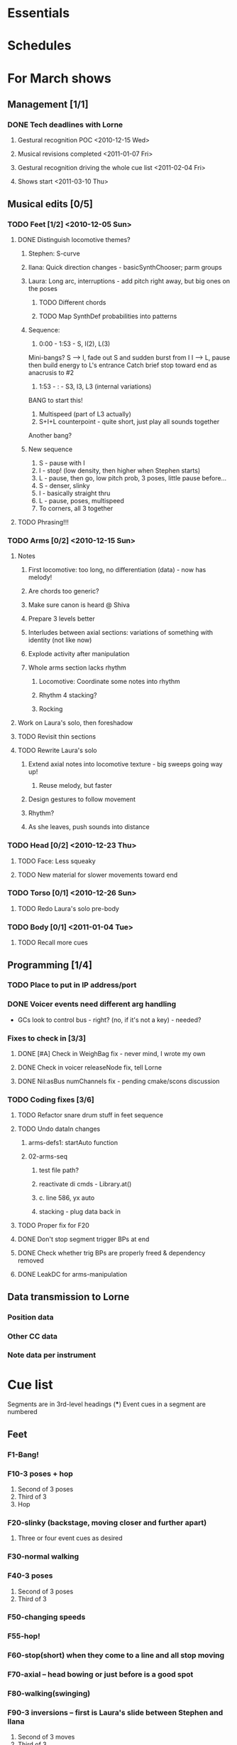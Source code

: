 #+STARTUP: hidestars

* Essentials


* Schedules


* For March shows
** Management [1/1]
*** DONE Tech deadlines with Lorne
**** Gestural recognition POC <2010-12-15 Wed>
**** Musical revisions completed <2011-01-07 Fri>
**** Gestural recognition driving the whole cue list <2011-02-04 Fri>
**** Shows start <2011-03-10 Thu>
** Musical edits [0/5]
*** TODO Feet [1/2] <2010-12-05 Sun>
**** DONE Distinguish locomotive themes?
***** Stephen: S-curve
***** Ilana: Quick direction changes - basicSynthChooser; parm groups
***** Laura: Long arc, interruptions - add pitch right away, but big ones on the poses
****** TODO Different chords
****** TODO Map SynthDef probabilities into patterns
***** Sequence:
      1. 0:00 - 1:53 - S, I(2), L(3)
	 Mini-bangs?
	 S --> I, fade out S and sudden burst from I
	 I --> L, pause then build energy to L's entrance
	 Catch brief stop toward end as anacrusis to #2
      2. 1:53 -  :   - S3, I3, L3 (internal variations)
	 BANG to start this!
      3. Multispeed (part of L3 actually)
      4. S+I+L counterpoint - quite short, just play all sounds together
	 Another bang?
***** New sequence
      1. S - pause with I
      2. I - stop! (low density, then higher when Stephen starts)
      3. L - pause, then go, low pitch prob, 3 poses, little pause before...
      4. S - denser, slinky
      5. I - basically straight thru
      6. L - pause, poses, multispeed
      7. To corners, all 3 together
**** TODO Phrasing!!!
*** TODO Arms [0/2] <2010-12-15 Sun>
**** Notes
***** First locomotive: too long, no differentiation (data) - now has melody!
***** Are chords too generic?
***** Make sure canon is heard @ Shiva
***** Prepare 3 levels better
***** Interludes between axial sections: variations of something with identity (not like now)
***** Explode activity after manipulation
***** Whole arms section lacks rhythm
****** Locomotive: Coordinate some notes into rhythm
****** Rhythm 4 stacking?
****** Rocking
**** Work on Laura's solo, then foreshadow
**** TODO Revisit thin sections
**** TODO Rewrite Laura's solo
***** Extend axial notes into locomotive texture - big sweeps going way up!
****** Reuse melody, but faster
***** Design gestures to follow movement
***** Rhythm?
***** As she leaves, push sounds into distance
*** TODO Head [0/2] <2010-12-23 Thu>
**** TODO Face: Less squeaky
**** TODO New material for slower movements toward end
*** TODO Torso [0/1] <2010-12-26 Sun>
**** TODO Redo Laura's solo pre-body
*** TODO Body [0/1] <2011-01-04 Tue>
**** TODO Recall more cues
** Programming [1/4]
*** TODO Place to put in IP address/port
*** DONE Voicer events need different arg handling
    - GCs look to control bus - right? (no, if it's not a key) - needed?
*** Fixes to check in [3/3]
**** DONE [#A] Check in WeighBag fix - never mind, I wrote my own
**** DONE Check in voicer releaseNode fix, tell Lorne
**** DONE Nil:asBus numChannels fix - pending cmake/scons discussion
*** TODO Coding fixes [3/6]
**** TODO Refactor snare drum stuff in feet sequence
**** TODO Undo dataIn changes
***** arms-defs1: startAuto function
***** 02-arms-seq
****** test file path?
****** reactivate di cmds - Library.at(\diparms)
****** c. line 586, yx auto
****** stacking - plug data back in
**** TODO Proper fix for F20
**** DONE Don't stop segment trigger BPs at end
**** DONE Check whether trig BPs are properly freed & dependency removed
**** DONE LeakDC for arms-manipulation
** Data transmission to Lorne
*** Position data
*** Other CC data
*** Note data per instrument


* Cue list
  Segments are in 3rd-level headings (***)
  Event cues in a segment are numbered
** Feet
*** F1-Bang!
*** F10-3 poses + hop
    1. Second of 3 poses
    2. Third of 3
    3. Hop
*** F20-slinky (backstage, moving closer and further apart)
    1. Three or four event cues as desired
*** F30-normal walking
*** F40-3 poses
    1. Second of 3 poses
    2. Third of 3
*** F50-changing speeds
*** F55-hop!
*** F60-stop(short) when they come to a line and all stop moving
*** F70-axial -- head bowing or just before is a good spot
*** F80-walking(swinging)
*** F90-3 inversions -- first is Laura's slide between Stephen and Ilana
    1. Second of 3 moves
    2. Third of 3
*** F100-hop/lean -- segment cue on the hop
    1. (Quickly!) Event cue when they stop and lean
*** F110-Conflict -- segment cue on the first military turn
    Note, this advanced automatically in the first version but is now
    cued
    1. Event cue on second turn
*** F115-small leans back and forth (see 7:26 in residency video)
*** F116-military turns
*** F120-falling - start with Ilana's fall
    This is a more complicated cue.
    1. (Quickly!) Once during the 3 poses after Ilana falls
    2. When Stephen falls
    3. When they start trading places falling down
    4. When Stephen goes into a handstand with just the feet illuminated
*** F130-military turns
*** F140-normal+inversions - when they start walking normally
    1. When Stephen goes into a gymnastic pose on Laura and Ilana's shoulders
    2. When they scatter to the three corners - next segment cue
       comes quickly!
*** F150-multispeed - when Laura starts walking VERY slowly
    1. Event cue when Stephen and Ilana come in
*** F160-Partnering - runs by itself

** Arms
*** A500 -- first statement of axial theme
    1. One event cue per arm gesture = one melody note
*** A510 -- first statement of locomotive theme
    1. each event cue makes an arpeggio -- I can automate these if it will be easier
*** A520 -- sunrise
*** A530 -- hand stacking
*** A540 -- partnering
*** A550 -- Shiva (axial)
    1. As before, one event cue for each arm gesture
*** A560 -- more partnering
*** A570 -- axial theme, three levels
    1. As before, one event cue for each arm gesture
*** A580 -- Stephen and Ilana duet
    1. Event cues trigger sequences of one or more chords -- these could be automated too
*** A590 -- locomotive (short)
    1. event cue = arpeggio (also open to automation)
*** A600 -- manipulating Laura
    1. As before, one event cue for each arm gesture
*** A610 -- another short locomotive section
    1. event cue = arpeggio (also open to automation)
*** A620 -- Stephen solo
    1. Like the earlier axial music, one event cue for each arm gesture
*** A630 -- cradling gesture
*** A640 -- Laura solo
*** A650 -- fade out to make silence before the face dance

** Head
*** H1000-Start of face dance
    1. 1 event trigger for creaking --> door sound
*** H1010-Lights come up, Ilana starts rolling her tongue in her mouth
*** H1020-Mouth opens, tongue starts peeking out a bit
*** H1030-Ilana starts smiling and showing other emotions
    1. Event trigger to raise the chaos level
    2. Event trigger for silence
*** H1500-Drones start (currently plays automatically)

** Torso
*** T2000 - getting set for the first torso theme (right around 28:30 in the residency video)
*** T2010 - as Laura and Ilana leave before Stephen's solo (30:20)
    1. Event cue as Stephen speeds up for the hopping gesture -- hit this as he starts to speed up (31:20), so the musical gesture reaches full steam when he's moving fastest
    2. A second event cue a little later (same action) (31:53)
*** T2020 - Ilana enters (32:06)
    1. Event cue for the same motion (32:32) - *before* Laura comes in
*** T2030 - energy exchanges (32:53)
*** T2040 - ensemble work when they all rise to stand (33:22)
*** T2050 - as Ilana is starting to go down to the floor (33:53)
*** T2060 - when they start moving quickly as an ensemble (34:45)
*** T2070 - when they start to slow down (35:04)
*** T2080 - when Ilana goes up onto the platform (OK to hit this as she is heading for the platform) -- let this run through Stephen's shorter solo (35:31)
*** T2090 - Ilana's solo (36:24) - at her first pause with the light on her torso
*** T2100 - Stephen and Laura's duet (37:20-ish)

** Body
*** B2500 - Segment trigger on the first arms axial move.
    1. Event triggers for successive axial moves (like arm section).
	When she starts moving arms and torso, slow down the triggers.
*** B2510 - At the restart of the axial sequence -- very short cue!
*** B2520 - Locomotive theme, in place. Another very short cue.
*** B2530 - Hit this when she stops in the triangle shape.
*** B2540 - Restart axial sequence -- very short, as in 2510.
*** B2550 - Locomotive in place, short like 2520.
*** B2560 - Wild arm movements.
*** B2570 - Coming...


* Sample attributions
    September 3, 2010
        By WIM (http://www.freesound.org/usersViewSingle.php?id=22241)
            cathedraldoor.wav (http://www.freesound.org/samplesViewSingle.php?id=9018)
        By Percy Duke (http://www.freesound.org/usersViewSingle.php?id=132851)
            Door Creak Short.mp3 (http://www.freesound.org/samplesViewSingle.php?id=23448)
        By HerbertBoland (http://www.freesound.org/usersViewSingle.php?id=129090)
            Creak_3.wav (http://www.freesound.org/samplesViewSingle.php?id=29690)
   ---------------------------------------
    June 5, 2010
        By ingeos (http://www.freesound.org/usersViewSingle.php?id=11253)
            [stream-underwater] Ruisseau de Ponchale - Les Peyroux - 23 St Goussaud - France.ogg (http://www.freesound.org/samplesViewSingle.php?id=7304)
        By acclivity (http://www.freesound.org/usersViewSingle.php?id=37876)
            Brook20Sec.wav (http://www.freesound.org/samplesViewSingle.php?id=13552)
   ---------------------------------------
    May 6, 2010
        By rutgermuller (http://www.freesound.org/usersViewSingle.php?id=179538)
            Footsteps Metallic Muffled Louder (www.rutgermuller.nl).wav (http://www.freesound.org/samplesViewSingle.php?id=50724)
            Footsteps on Tiles (www.rutgermuller.nl).wav (http://www.freesound.org/samplesViewSingle.php?id=50725)
        By Corsica_S (http://www.freesound.org/usersViewSingle.php?id=7037)
            hiking 1.flac (http://www.freesound.org/samplesViewSingle.php?id=34357)
        By sinatra314 (http://www.freesound.org/usersViewSingle.php?id=523848)
            footsteps wooden floor  loop.wav (http://www.freesound.org/samplesViewSingle.php?id=58454)
        By dobroide (http://www.freesound.org/usersViewSingle.php?id=8043)
            20060307.swamp.wav (http://www.freesound.org/samplesViewSingle.php?id=16771)
        By bevangoldswain (http://www.freesound.org/usersViewSingle.php?id=671617)
            running gravel or dry leaves loop.wav (http://www.freesound.org/samplesViewSingle.php?id=54778)
            running hard surface.wav (http://www.freesound.org/samplesViewSingle.php?id=54779)
        By hello_flowers (http://www.freesound.org/usersViewSingle.php?id=199517)
            0129_Walking on Metal 1.wav (http://www.freesound.org/samplesViewSingle.php?id=39473)
        By Robinhood76 (http://www.freesound.org/usersViewSingle.php?id=321967)
            00170 steps on a forest road 1.wav (http://www.freesound.org/samplesViewSingle.php?id=55690)
        By hazure (http://www.freesound.org/usersViewSingle.php?id=30150)
            footsteps.wav (http://www.freesound.org/samplesViewSingle.php?id=23703)
            smallrocksfootsteps.wav (http://www.freesound.org/samplesViewSingle.php?id=23708)
        By Spandau (http://www.freesound.org/usersViewSingle.php?id=25133)
            walkinginsnow.aif (http://www.freesound.org/samplesViewSingle.php?id=30833)
        By tigersound (http://www.freesound.org/usersViewSingle.php?id=23035)
            heels & wind.aif (http://www.freesound.org/samplesViewSingle.php?id=15563)
            gravel walking.aif (http://www.freesound.org/samplesViewSingle.php?id=15562)
        By redjim (http://www.freesound.org/usersViewSingle.php?id=15504)
            Carpet footsteps.wav (http://www.freesound.org/samplesViewSingle.php?id=32575)
        By Jake Williams (http://www.freesound.org/usersViewSingle.php?id=40013)
            Footsteps on hard floor indoors.wav (http://www.freesound.org/samplesViewSingle.php?id=18169)
        By FreqMan (http://www.freesound.org/usersViewSingle.php?id=92661)
            footsteps (Streety NR).wav (http://www.freesound.org/samplesViewSingle.php?id=25077)
        By martian (http://www.freesound.org/usersViewSingle.php?id=84709)
            footstep on wood foley.wav (http://www.freesound.org/samplesViewSingle.php?id=19292)



* Environment building
  1. Clean install directories.
  2. Get debian packages needed to build sc (if not already done).
     sudo apt-get install build-essential libjack0.100.0-dev libsndfile1-dev libasound2-dev libavahi-client-dev libicu-dev libreadline6-dev libfftw3-dev libxt-dev pkg-config scons git-core subversion
  3. Check out and build sc (r10246).
     mkdir ~/share
     cd ~/share
     svn co -r10246 https://supercollider.svn.sourceforge.net/svnroot/supercollider/trunk sc-svn
     cd sc-svn/common
     scons
     cd ~/share/sc-svn/common/build/SCClassLibrary/Common/GUI
     svn update -r 10373 Model.sc
     cd ~/share/sc-svn/common
     sudo scons install
  4. Check out and build sc3-plugins (r444).
     cd ~/share/sc-svn
     svn co -r444 https://sc3-plugins.svn.sourceforge.net/svnroot/sc3-plugins sc3-plugins
     cd sc3-plugins
     scons
     sudo scons install
  5. Check out quarks (r1629).
     1. In sc/emacs, "Quarks.gui"
     2. Select dewdrop_lib, MathLib and cruciallib (buttons at left).
     3. Click "save" and wait (it may issue several svn co commands).
  6. Check out my git repos.
     cd ~/wherever/you/want
     git clone http://jamshark70@github.com/jamshark70/kc_affectations.git
  7. Private extensions --> ~/share/SuperCollider/Extensions.
     1. Extract trunk/sc-private-extensions.tar.gz into a separate directory.
	cp trunk/sc-private-extensions.tar.gz ~/aDir
	cd ~/aDir
	tar -xvzf sc-private-extensions.tar.gz
     2. mkdir ~/share/SuperCollider/Extensions/PrivateExtensions
     3. cp *.sc ~/share/SuperCollider/Extensions/PrivateExtensions
     4. tar -xvzf fixes.tar.gz ~/share/sc-svn/common/build/SCClassLibrary
     5. cd ~/share/sc-svn/common
     6. sudo scons install
  8. Restart sc interpreter.
** DONE Check all private-extensions into git.


